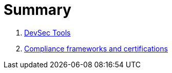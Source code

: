 = Summary

. link:README.adoc[DevSec Tools]
. link:COMPLIANCE.adoc[Compliance frameworks and certifications]